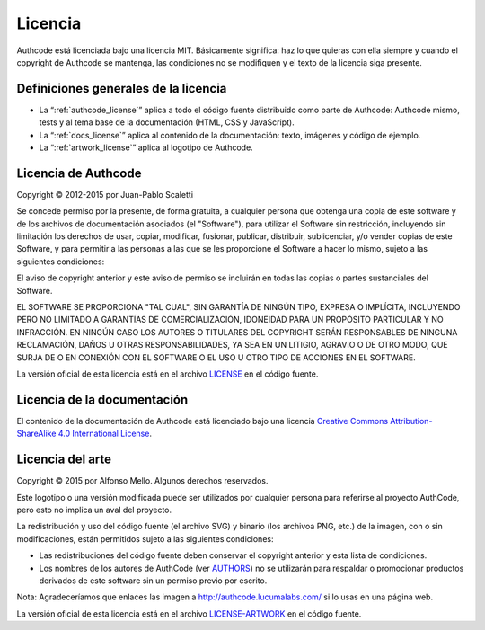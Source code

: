 .. _license:

============================
Licencia
============================

Authcode está licenciada bajo una licencia MIT. Básicamente significa: haz lo que quieras con ella siempre y cuando el copyright de Authcode se mantenga, las condiciones no se modifiquen y el texto de la licencia siga presente.


Definiciones generales de la licencia
---------------------------------------

- La “:ref:`authcode_license`” aplica a todo el código fuente distribuido como parte de Authcode: Authcode mismo, tests y al tema base de la documentación (HTML, CSS y JavaScript).

- La “:ref:`docs_license`” aplica al contenido de la documentación: texto, imágenes y código de ejemplo.

- La “:ref:`artwork_license`” aplica al logotipo de Authcode.


.. _authcode_license:

Licencia de Authcode
---------------------------------------

Copyright © 2012-2015 por Juan-Pablo Scaletti

Se concede permiso por la presente, de forma gratuita, a cualquier persona que obtenga una copia de este software y de los archivos de documentación asociados (el "Software"), para utilizar el Software sin restricción, incluyendo sin limitación los derechos de usar, copiar, modificar, fusionar, publicar, distribuir, sublicenciar, y/o vender copias de este Software, y para permitir a las personas a las que se les proporcione el Software a hacer lo mismo, sujeto a las siguientes condiciones:

El aviso de copyright anterior y este aviso de permiso se incluirán en todas
las copias o partes sustanciales del Software.

EL SOFTWARE SE PROPORCIONA "TAL CUAL", SIN GARANTÍA DE NINGÚN TIPO, EXPRESA O IMPLÍCITA, INCLUYENDO PERO NO LIMITADO A GARANTÍAS DE COMERCIALIZACIÓN, IDONEIDAD PARA UN PROPÓSITO PARTICULAR Y NO INFRACCIÓN. EN NINGÚN CASO LOS AUTORES O TITULARES DEL COPYRIGHT SERÁN RESPONSABLES DE NINGUNA RECLAMACIÓN, DAÑOS U OTRAS RESPONSABILIDADES, YA SEA EN UN LITIGIO, AGRAVIO O DE OTRO MODO, QUE SURJA DE O EN CONEXIÓN CON EL SOFTWARE O EL USO U OTRO TIPO DE ACCIONES EN EL SOFTWARE.

La versión oficial de esta licencia está en el archivo `LICENSE <http://github.com/lucuma/authcode/blob/master/LICENSE>`_ en el código fuente.


.. _docs_license:

Licencia de la documentación
---------------------------------------

El contenido de la documentación de Authcode está licenciado bajo una licencia `Creative Commons Attribution-ShareAlike 4.0 International License <http://creativecommons.org/licenses/by-sa/4.0/>`_.


.. _artwork_license:

Licencia del arte
---------------------------------------

Copyright © 2015 por Alfonso Mello.
Algunos derechos reservados.

Este logotipo o una versión modificada puede ser utilizados por cualquier persona para referirse al proyecto AuthCode, pero esto no implica un aval del proyecto.

La redistribución y uso del código fuente (el archivo SVG) y binario (los archivoa
PNG, etc.) de la imagen, con o sin modificaciones, están permitidos sujeto a las siguientes condiciones:

* Las redistribuciones del código fuente deben conservar el copyright anterior y esta lista de condiciones.

* Los nombres de los autores de AuthCode (ver `AUTHORS <http://github.com/lucuma/authcode/blob/master/AUTHORS>`_) no se utilizarán para respaldar o promocionar productos derivados de este software sin un permiso previo por escrito.

Nota: Agradeceríamos que enlaces las imagen a http://authcode.lucumalabs.com/ si lo usas en una página web.

La versión oficial de esta licencia está en el archivo `LICENSE-ARTWORK <http://github.com/lucuma/authcode/blob/master/artwork/LICENSE-ARTWORK>`_ en el código fuente.
